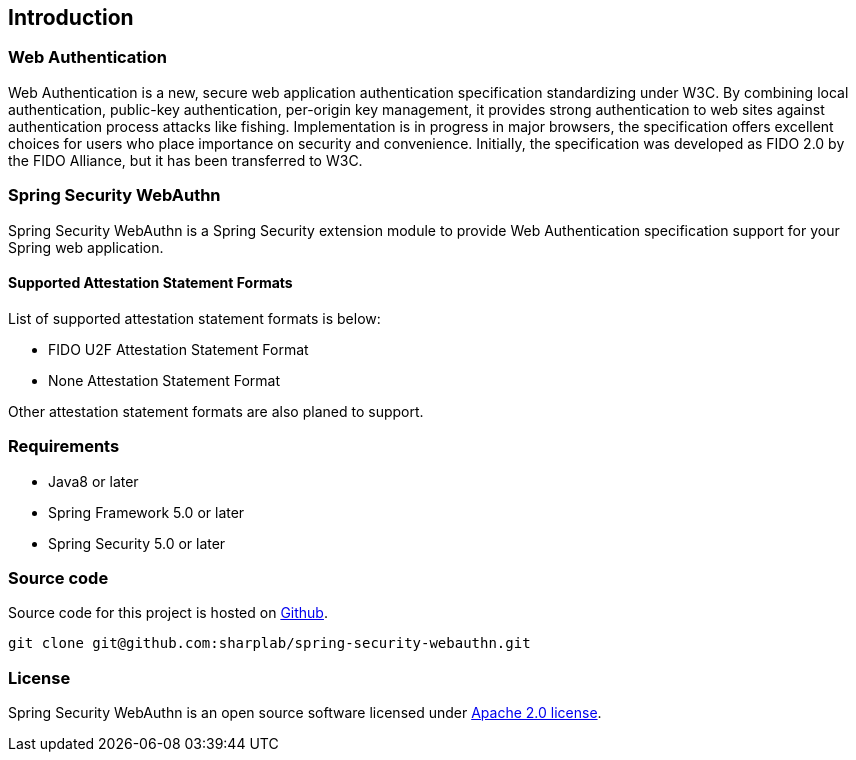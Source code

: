 [introduction]
== Introduction

=== Web Authentication

Web Authentication is a new, secure web application authentication specification standardizing under W3C.
By combining local authentication, public-key authentication, per-origin key management,
it provides strong authentication to web sites against authentication process attacks like fishing.
Implementation is in progress in major browsers, the specification offers excellent choices for users who place importance on security and convenience.
Initially, the specification was developed as FIDO 2.0 by the FIDO Alliance, but it has been transferred to W3C.

=== Spring Security WebAuthn

Spring Security WebAuthn is a Spring Security extension module to provide Web Authentication specification support for your Spring web application.

==== Supported Attestation Statement Formats

List of supported attestation statement formats is below:

- FIDO U2F Attestation Statement Format
- None Attestation Statement Format

Other attestation statement formats are also planed to support.

=== Requirements

- Java8 or later
- Spring Framework 5.0 or later
- Spring Security 5.0 or later


=== Source code

Source code for this project is hosted on https://github.com/sharplab/spring-security-webauthn[Github].
----
git clone git@github.com:sharplab/spring-security-webauthn.git
----

=== License

Spring Security WebAuthn is an open source software licensed under http://www.apache.org/licenses/LICENSE-2.0.html[Apache 2.0 license].

